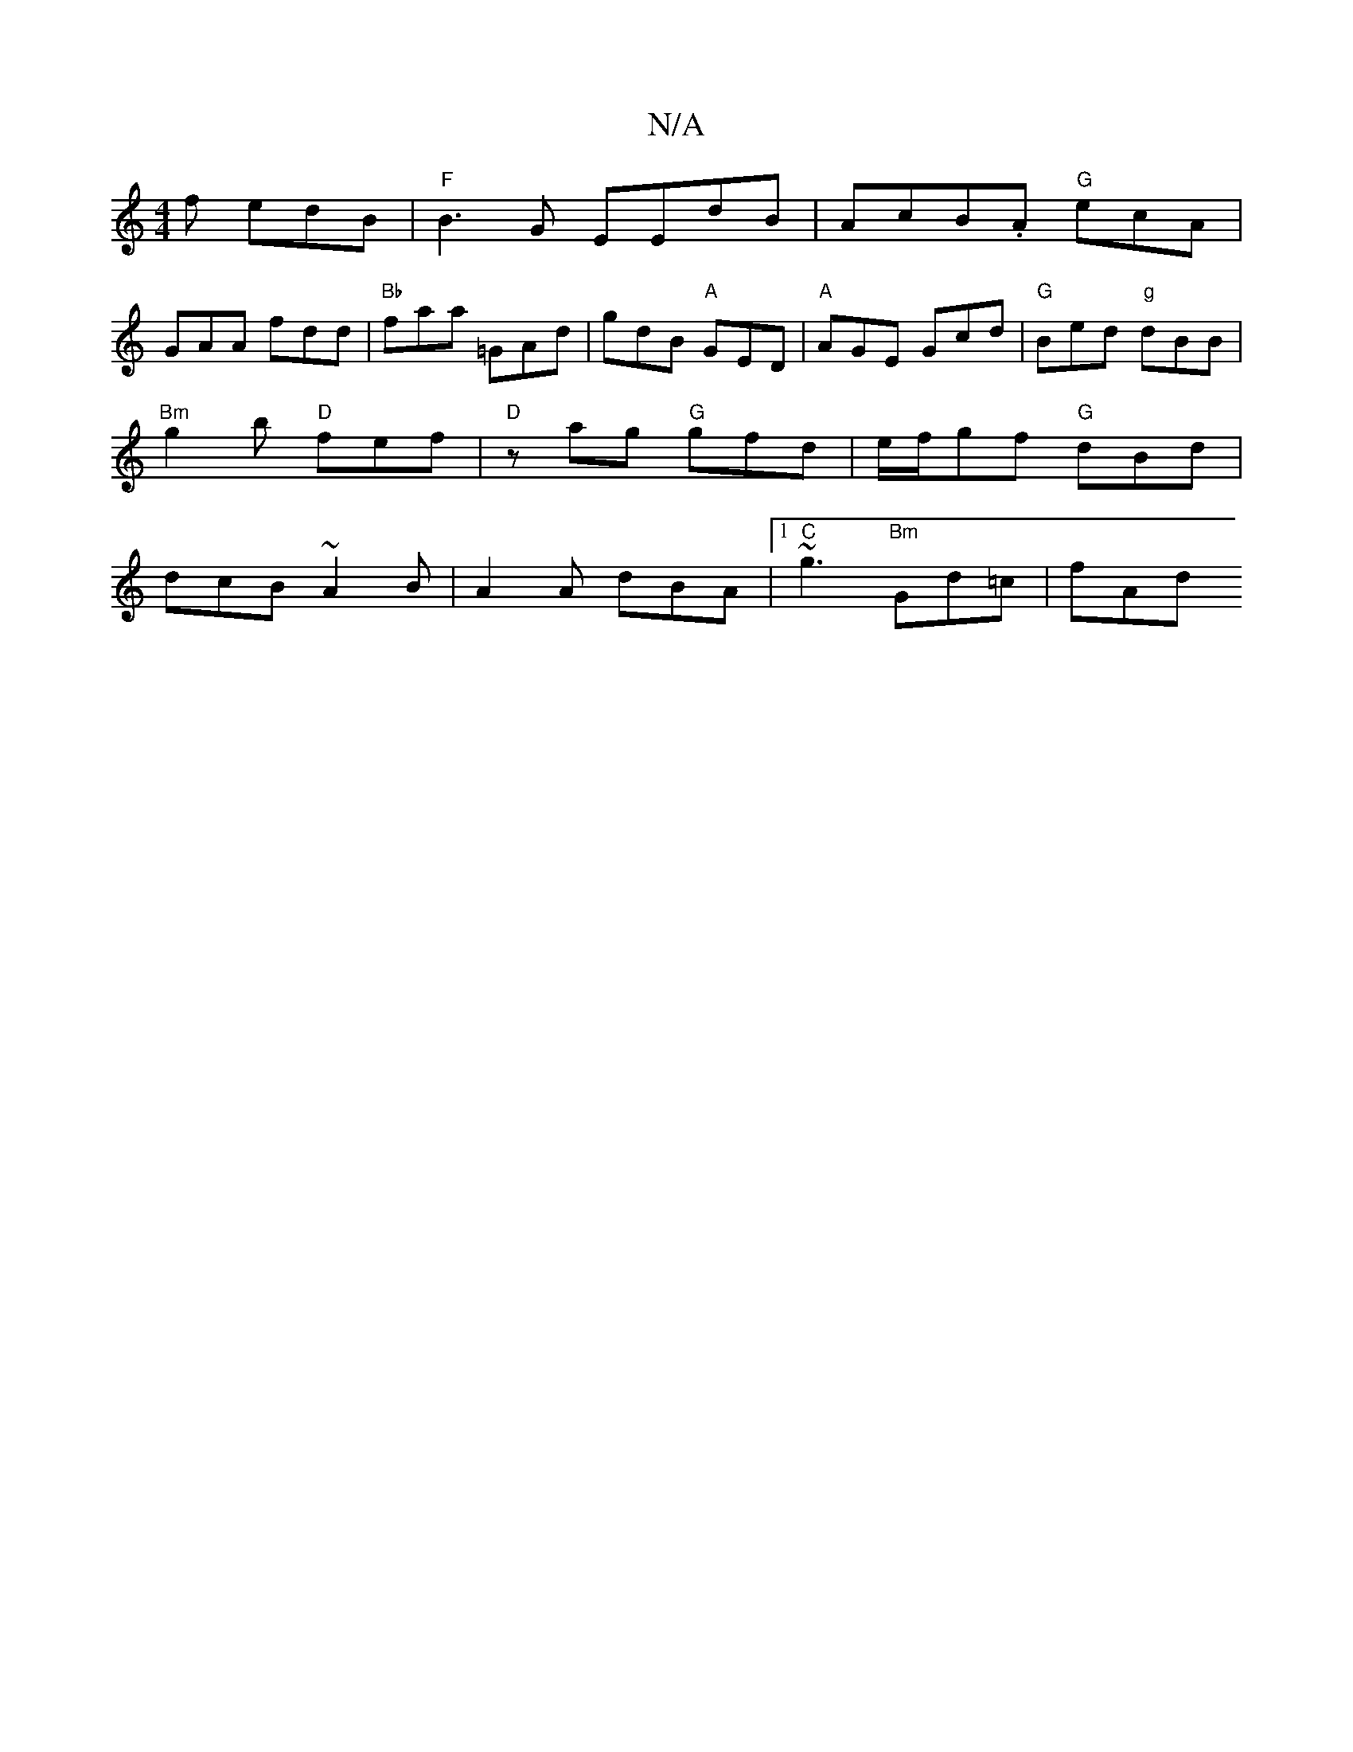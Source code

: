 X:1
T:N/A
M:4/4
R:N/A
K:Cmajor
f edB |"F"B3G EEdB|AcB.A "G" ecA |
GAA fdd | "Bb" faa =GAd | gdB "A"GED|"A"AGE Gcd|"G"Bed "g"dBB|"Bm"g2b "D"fef|"D" zag "G"gfd | e/f/gf "G"dBd | dcB ~A2 B|A2A dBA|1 "C" ~g3 "Bm"Gd=c | fAd "G>g b4|g2 g